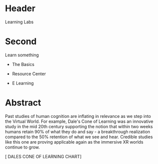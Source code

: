 * Header

Learning Labs
 
* Second

Learn something

- The Basics

- Resource Center

- E Learning


* Abstract

Past studies of human cognition are inflating in relevance as we step into the Virtual World. For example, Dale's Cone of Learning was an innovative study in the mid 20th century supporting the notion that within two weeks humans retain 90% of what they do and say - a breakthrough realization compared to the 50% retention of what we see and hear. Credible studies like this one are proving applicable again as the immersive XR worlds continue to grow.

[ DALES CONE OF LEARNING CHART]
